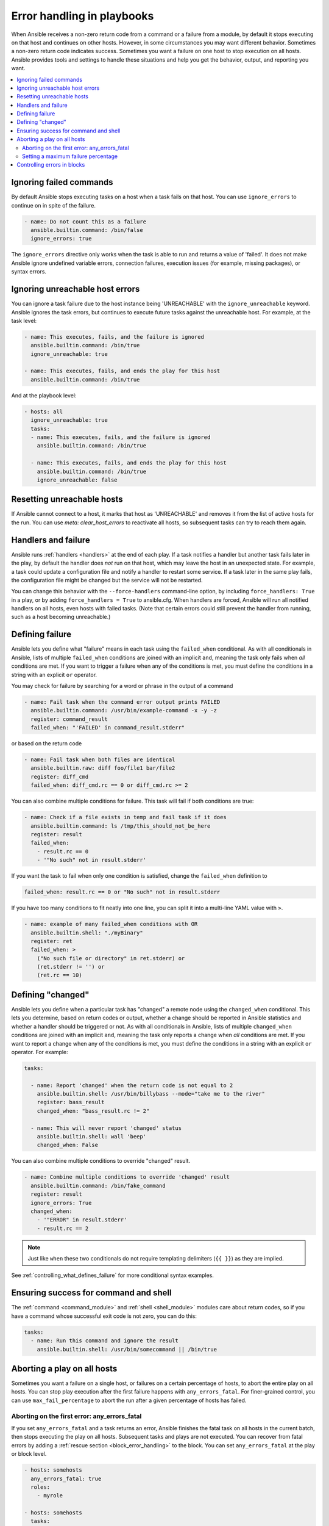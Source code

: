 .. _playbooks_error_handling:

***************************
Error handling in playbooks
***************************

When Ansible receives a non-zero return code from a command or a failure from a module, by default it stops executing on that host and continues on other hosts. However, in some circumstances you may want different behavior. Sometimes a non-zero return code indicates success. Sometimes you want a failure on one host to stop execution on all hosts. Ansible provides tools and settings to handle these situations and help you get the behavior, output, and reporting you want.

.. contents::
   :local:

.. _ignoring_failed_commands:

Ignoring failed commands
========================

By default Ansible stops executing tasks on a host when a task fails on that host. You can use ``ignore_errors`` to continue on in spite of the failure.

.. code-block:: yaml

    - name: Do not count this as a failure
      ansible.builtin.command: /bin/false
      ignore_errors: true

The ``ignore_errors`` directive only works when the task is able to run and returns a value of 'failed'. It does not make Ansible ignore undefined variable errors, connection failures, execution issues (for example, missing packages), or syntax errors.

.. _ignore_unreachable:

Ignoring unreachable host errors
================================

.. versionadded:: 2.7

You can ignore a task failure due to the host instance being 'UNREACHABLE' with the ``ignore_unreachable`` keyword. Ansible ignores the task errors, but continues to execute future tasks against the unreachable host. For example, at the task level:

.. code-block:: yaml

    - name: This executes, fails, and the failure is ignored
      ansible.builtin.command: /bin/true
      ignore_unreachable: true

    - name: This executes, fails, and ends the play for this host
      ansible.builtin.command: /bin/true

And at the playbook level:

.. code-block:: yaml

    - hosts: all
      ignore_unreachable: true
      tasks:
      - name: This executes, fails, and the failure is ignored
        ansible.builtin.command: /bin/true

      - name: This executes, fails, and ends the play for this host
        ansible.builtin.command: /bin/true
        ignore_unreachable: false

.. _resetting_unreachable:

Resetting unreachable hosts
===========================

If Ansible cannot connect to a host, it marks that host as 'UNREACHABLE' and removes it from the list of active hosts for the run. You can use `meta: clear_host_errors` to reactivate all hosts, so subsequent tasks can try to reach them again.


.. _handlers_and_failure:

Handlers and failure
====================

Ansible runs :ref:`handlers <handlers>` at the end of each play. If a task notifies a handler but
another task fails later in the play, by default the handler does *not* run on that host,
which may leave the host in an unexpected state. For example, a task could update
a configuration file and notify a handler to restart some service. If a
task later in the same play fails, the configuration file might be changed but
the service will not be restarted.

You can change this behavior with the ``--force-handlers`` command-line option,
by including ``force_handlers: True`` in a play, or by adding ``force_handlers = True``
to ansible.cfg. When handlers are forced, Ansible will run all notified handlers on
all hosts, even hosts with failed tasks. (Note that certain errors could still prevent
the handler from running, such as a host becoming unreachable.)

.. _controlling_what_defines_failure:

Defining failure
================

Ansible lets you define what "failure" means in each task using the ``failed_when`` conditional. As with all conditionals in Ansible, lists of multiple ``failed_when`` conditions are joined with an implicit ``and``, meaning the task only fails when *all* conditions are met. If you want to trigger a failure when any of the conditions is met, you must define the conditions in a string with an explicit ``or`` operator.

You may check for failure by searching for a word or phrase in the output of a command

.. code-block:: yaml

    - name: Fail task when the command error output prints FAILED
      ansible.builtin.command: /usr/bin/example-command -x -y -z
      register: command_result
      failed_when: "'FAILED' in command_result.stderr"

or based on the return code

.. code-block:: yaml

    - name: Fail task when both files are identical
      ansible.builtin.raw: diff foo/file1 bar/file2
      register: diff_cmd
      failed_when: diff_cmd.rc == 0 or diff_cmd.rc >= 2

You can also combine multiple conditions for failure. This task will fail if both conditions are true:

.. code-block:: yaml

    - name: Check if a file exists in temp and fail task if it does
      ansible.builtin.command: ls /tmp/this_should_not_be_here
      register: result
      failed_when:
        - result.rc == 0
        - '"No such" not in result.stderr'

If you want the task to fail when only one condition is satisfied, change the ``failed_when`` definition to

.. code-block:: yaml

      failed_when: result.rc == 0 or "No such" not in result.stderr

If you have too many conditions to fit neatly into one line, you can split it into a multi-line YAML value with ``>``.

.. code-block:: yaml

    - name: example of many failed_when conditions with OR
      ansible.builtin.shell: "./myBinary"
      register: ret
      failed_when: >
        ("No such file or directory" in ret.stderr) or
        (ret.stderr != '') or
        (ret.rc == 10)

.. _override_the_changed_result:

Defining "changed"
==================

Ansible lets you define when a particular task has "changed" a remote node using the ``changed_when`` conditional. This lets you determine, based on return codes or output, whether a change should be reported in Ansible statistics and whether a handler should be triggered or not. As with all conditionals in Ansible, lists of multiple ``changed_when`` conditions are joined with an implicit ``and``, meaning the task only reports a change when *all* conditions are met. If you want to report a change when any of the conditions is met, you must define the conditions in a string with an explicit ``or`` operator. For example:

.. code-block:: yaml

    tasks:

      - name: Report 'changed' when the return code is not equal to 2
        ansible.builtin.shell: /usr/bin/billybass --mode="take me to the river"
        register: bass_result
        changed_when: "bass_result.rc != 2"

      - name: This will never report 'changed' status
        ansible.builtin.shell: wall 'beep'
        changed_when: False

You can also combine multiple conditions to override "changed" result.

.. code-block:: yaml

    - name: Combine multiple conditions to override 'changed' result
      ansible.builtin.command: /bin/fake_command
      register: result
      ignore_errors: True
      changed_when:
        - '"ERROR" in result.stderr'
        - result.rc == 2

.. note::

    Just like ``when`` these two conditionals do not require templating delimiters (``{{ }}``) as they are implied.

See :ref:`controlling_what_defines_failure` for more conditional syntax examples.

Ensuring success for command and shell
======================================

The :ref:`command <command_module>` and :ref:`shell <shell_module>` modules care about return codes, so if you have a command whose successful exit code is not zero, you can do this:

.. code-block:: yaml

    tasks:
      - name: Run this command and ignore the result
        ansible.builtin.shell: /usr/bin/somecommand || /bin/true


Aborting a play on all hosts
============================

Sometimes you want a failure on a single host, or failures on a certain percentage of hosts, to abort the entire play on all hosts. You can stop play execution after the first failure happens with ``any_errors_fatal``. For finer-grained control, you can use ``max_fail_percentage`` to abort the run after a given percentage of hosts has failed.

Aborting on the first error: any_errors_fatal
---------------------------------------------

If you set ``any_errors_fatal`` and a task returns an error, Ansible finishes the fatal task on all hosts in the current batch, then stops executing the play on all hosts. Subsequent tasks and plays are not executed. You can recover from fatal errors by adding a :ref:`rescue section <block_error_handling>` to the block. You can set ``any_errors_fatal`` at the play or block level.

.. code-block:: yaml

     - hosts: somehosts
       any_errors_fatal: true
       roles:
         - myrole

     - hosts: somehosts
       tasks:
         - block:
             - include_tasks: mytasks.yml
           any_errors_fatal: true

You can use this feature when all tasks must be 100% successful to continue playbook execution. For example, if you run a service on machines in multiple data centers with load balancers to pass traffic from users to the service, you want all load balancers to be disabled before you stop the service for maintenance. To ensure that any failure in the task that disables the load balancers will stop all other tasks:

.. code-block:: yaml

    ---
    - hosts: load_balancers_dc_a
      any_errors_fatal: true

      tasks:
        - name: Shut down datacenter 'A'
          ansible.builtin.command: /usr/bin/disable-dc

    - hosts: frontends_dc_a

      tasks:
        - name: Stop service
          ansible.builtin.command: /usr/bin/stop-software

        - name: Update software
          ansible.builtin.command: /usr/bin/upgrade-software

    - hosts: load_balancers_dc_a

      tasks:
        - name: Start datacenter 'A'
          ansible.builtin.command: /usr/bin/enable-dc

In this example Ansible starts the software upgrade on the front ends only if all of the load balancers are successfully disabled.

.. _maximum_failure_percentage:

Setting a maximum failure percentage
------------------------------------

By default, Ansible continues to execute tasks as long as there are hosts that have not yet failed. In some situations, such as when executing a rolling update, you may want to abort the play when a certain threshold of failures has been reached. To achieve this, you can set a maximum failure percentage on a play:

.. code-block:: yaml

    ---
    - hosts: webservers
      max_fail_percentage: 30
      serial: 10

The ``max_fail_percentage`` setting applies to each batch when you use it with :ref:`serial <rolling_update_batch_size>`. In the example above, if more than 3 of the 10 servers in the first (or any) batch of servers failed, the rest of the play would be aborted.

.. note::

     The percentage set must be exceeded, not equaled. For example, if serial were set to 4 and you wanted the task to abort the play when 2 of the systems failed, set the max_fail_percentage at 49 rather than 50.

Controlling errors in blocks
============================

You can also use blocks to define responses to task errors. This approach is similar to exception handling in many programming languages. See :ref:`block_error_handling` for details and examples.

.. seealso::

   :ref:`playbooks_intro`
       An introduction to playbooks
   :ref:`tips_and_tricks`
       Tips and tricks for playbooks
   :ref:`playbooks_conditionals`
       Conditional statements in playbooks
   :ref:`playbooks_variables`
       All about variables
   `User Mailing List <https://groups.google.com/group/ansible-devel>`_
       Have a question?  Stop by the google group!
   :ref:`communication_irc`
       How to join Ansible chat channels
